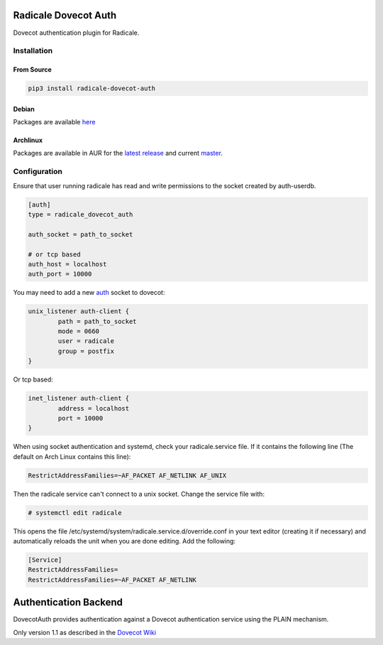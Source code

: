 Radicale Dovecot Auth
#####################

Dovecot authentication plugin for Radicale.

Installation
============

From Source
-----------

.. code::

        pip3 install radicale-dovecot-auth

Debian
------

Packages are available here_

.. _here: https://debs.slavino.sk/pool/main/r/radicale-dovecot-auth/

Archlinux
---------

Packages are available in AUR for the `latest release`_ and current `master`_.

.. _latest release: https://aur.archlinux.org/packages/radicale-dovecot-auth/
.. _master: https://aur.archlinux.org/packages/radicale-dovecot-auth-git/



Configuration
=============

Ensure that user running radicale has read and write permissions to the socket created by auth-userdb.

.. code::

        [auth]
        type = radicale_dovecot_auth

        auth_socket = path_to_socket

        # or tcp based
        auth_host = localhost
        auth_port = 10000

You may need to add a new auth_ socket to dovecot:

.. _auth: https://wiki.dovecot.org/Services#auth

.. code::

        unix_listener auth-client {
                path = path_to_socket
                mode = 0660
                user = radicale
                group = postfix
        }

Or tcp based:

.. code::

        inet_listener auth-client {
                address = localhost
                port = 10000
        }

When using socket authentication and systemd, check your radicale.service file. If it contains the following line (The default on Arch Linux contains this line):

.. code::

        RestrictAddressFamilies=~AF_PACKET AF_NETLINK AF_UNIX

Then the radicale service can't connect to a unix socket. Change the service file with:

.. code::

        # systemctl edit radicale
This opens the file /etc/systemd/system/radicale.service.d/override.conf in your text editor (creating it if necessary) and automatically reloads the unit when you are done editing. Add the following: 

.. code::

        [Service]
        RestrictAddressFamilies=
        RestrictAddressFamilies=~AF_PACKET AF_NETLINK

Authentication Backend
######################
DovecotAuth provides authentication against a Dovecot authentication
service using the PLAIN mechanism.

Only version 1.1 as described in the `Dovecot Wiki`_

.. _Dovecot Wiki: https://wiki2.dovecot.org/Design/AuthProtocol
